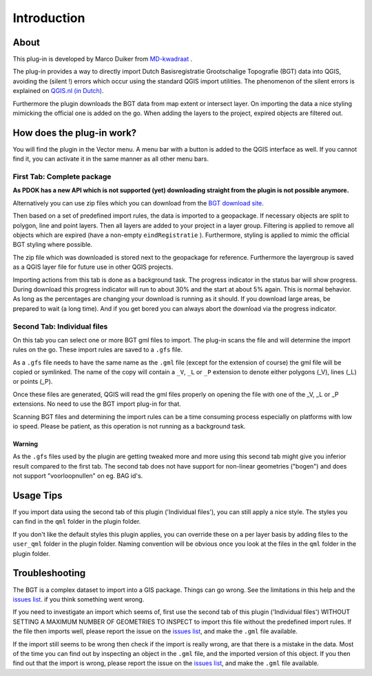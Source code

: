 Introduction
************

About
=====
This plug-in is developed by Marco Duiker from `MD-kwadraat <http://www.md-kwadraat.nl/>`_ .

The plug-in provides a way to directly import Dutch Basisregistratie Grootschalige Topografie (BGT) data into QGIS, avoiding the (silent !) errors which occur using the standard QGIS import utilities. The phenomenon of the silent errors is explained on `QGIS.nl (in Dutch) <http://www.qgis.nl/2017/07/16/de-qgis-bgt-plugin/>`_.

Furthermore the plugin downloads the BGT data from map extent or intersect layer. On importing the data a nice styling mimicking the official one is added on the go. When adding the layers to the project, expired objects are filtered out.


How does the plug-in work?
==========================

You will find the plugin in the Vector menu. A menu bar with a button is added to the QGIS interface as well. If you cannot find it, you can activate it in the same manner as all other menu bars.


First Tab: Complete package
---------------------------

**As PDOK has a new API which is not supported (yet) downloading straight from the plugin is not possible anymore.**

Alternatively you can use zip files which you can download from the `BGT download site <https://app.pdok.nl/lv/bgt/download-viewer/>`_.

Then based on a set of predefined import rules, the data is imported to a geopackage. If necessary objects are split to polygon, line and point layers. Then all layers are added to your project in a layer group. Filtering is applied to remove all objects which are expired (have a non-empty ``eindRegistratie`` ). Furthermore, styling is applied to mimic the official BGT styling where possible. 

The zip file which was downloaded is stored next to the geopackage for reference. Furthermore the layergroup is saved as a QGIS layer file for future use in other QGIS projects. 

Importing actions from this tab is done as a background task. The progress indicator in the status bar will show progress. During download this progress indicator will run to about 30% and the start at about 5% again. This is normal behavior. As long as the percentages are changing your download is running as it should. If you download large areas, be prepared to wait (a long time). And if you get bored you can always abort the download via the progress indicator.


Second Tab: Individual files
----------------------------

On this tab you can select one or more BGT gml files to import. The plug-in scans the file and will determine the import rules on the go. These import rules are saved to a ``.gfs`` file.

As a ``.gfs`` file needs to have the same name as the ``.gml`` file (except for the extension of course) the gml file will be copied or symlinked. The name of the copy will contain a ``_V``, ``_L`` or ``_P`` extension to denote either polygons (_V), lines (_L) or points (_P).

Once these files are generated, QGIS will read the gml files properly on opening the file with one of the _V, _L or _P extensions. No need to use the BGT import plug-in for that.

Scanning BGT files and determining the import rules can be a time consuming process especially on platforms with low io speed. Please be patient, as this operation is not running as a background task.

Warning
~~~~~~~

As the ``.gfs`` files used by the plugin are getting tweaked more and more using this second tab might give you inferior result compared to the first tab. The second tab does not have support for non-linear geometries ("bogen") and does not support "voorloopnullen" on eg. BAG id's.


Usage Tips
==========

If you import data using the second tab of this plugin ('Individual files'), you can still apply a nice style. The styles you can find in the ``qml`` folder in the plugin folder.

If you don't like the default styles this plugin applies, you can override these on a per layer basis by adding files to the ``user_qml`` folder in the plugin folder. Naming convention will be obvious once you look at the files in the ``qml`` folder in the plugin folder.


Troubleshooting
================

The BGT is a complex dataset to import into a GIS package. Things can go wrong. See the limitations in this help and the `issues list <https://github.com/MarcoDuiker/QGIS_BGT_Import/issues>`_. if you think something went wrong.

If you need to investigate an import which seems of, first use the second tab of this plugin ('Individual files') WITHOUT SETTING A MAXIMUM NUMBER OF GEOMETRIES TO INSPECT to import this file without the predefined import rules. If the file then imports well, please report the issue on the `issues list <https://github.com/MarcoDuiker/QGIS_BGT_Import/issues>`_, and make the ``.gml`` file available.

If the import still seems to be wrong then check if the import is really wrong, are that there is a mistake in the data. Most of the time you can find out by inspecting an object in the ``.gml`` file, and the imported version of this object. If you then find out that the import is wrong, please report the issue on the `issues list <https://github.com/MarcoDuiker/QGIS_BGT_Import/issues>`_, and make the ``.gml`` file available.




